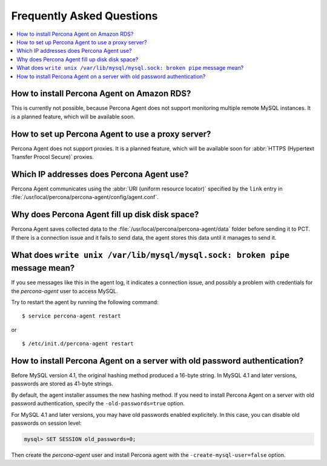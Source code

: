 .. _faq:

Frequently Asked Questions
==========================

.. contents::
   :local:

How to install Percona Agent on Amazon RDS?
-------------------------------------------

This is currently not possible,
because Percona Agent does not support
monitoring multiple remote MySQL instances.
It is a planned feature, which will be available soon.

How to set up Percona Agent to use a proxy server?
--------------------------------------------------

Percona Agent does not support proxies.
It is a planned feature, which will be available soon for
:abbr:`HTTPS (Hypertext Transfer Procol Secure)` proxies.

Which IP addresses does Percona Agent use?
------------------------------------------

Percona Agent communicates using the :abbr:`URI (uniform resource locator)`
specified by the ``link`` entry in
:file:`/usr/local/percona/percona-agent/config/agent.conf`.

Why does Percona Agent fill up disk disk space?
-----------------------------------------------

Percona Agent saves collected data to the
:file:`/usr/local/percona/percona-agent/data` folder before sending it to PCT.
If there is a connection issue and it fails to send data,
the agent stores this data until it manages to send it.

What does ``write unix /var/lib/mysql/mysql.sock: broken pipe`` message mean?
-----------------------------------------------------------------------------

If you see messages like this in the agent log,
it indicates a connection issue,
and possibly a problem with credentials for the *percona-agent* user
to access MySQL.

Try to restart the agent by running the following command::

$ service percona-agent restart

or

::

$ /etc/init.d/percona-agent restart

How to install Percona Agent on a server with old password authentication?
--------------------------------------------------------------------------

Before MySQL version 4.1, the original hashing method produced a 16-byte string.
In MySQL 4.1 and later versions, passwords are stored as 41-byte strings.

By default, the agent installer assumes the new hashing method.
If you need to install Percona Agent on a server
with old password authentication, specify the ``-old-passwords=true`` option.

For MySQL 4.1 and later versions,
you may have old passwords enabled explicitely.
In this case, you can disable old passwords on session level:

.. code-block:: mysql

 mysql> SET SESSION old_passwords=0;

Then create the *percona-agent* user and install Percona agent
with the ``-create-mysql-user=false`` option.
